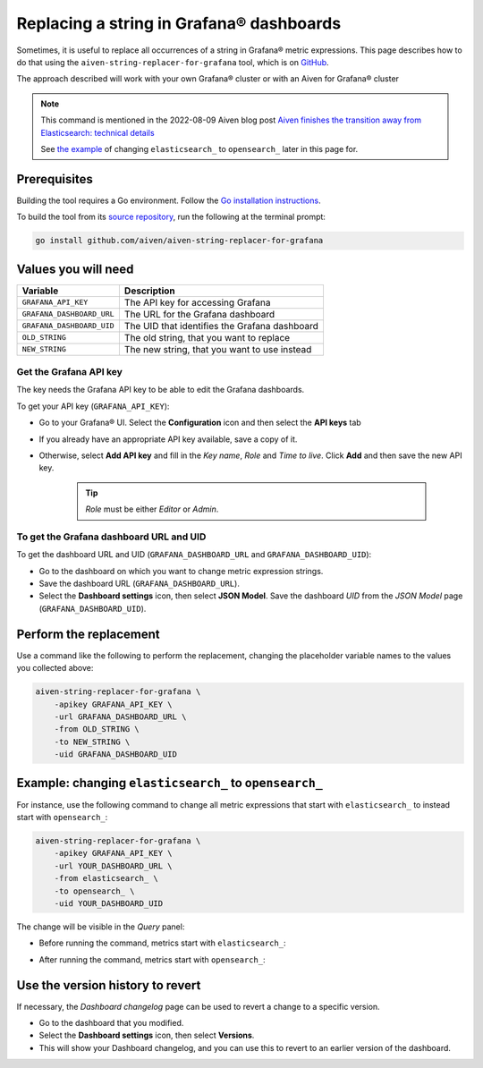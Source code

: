 Replacing a string in Grafana® dashboards
#########################################

Sometimes, it is useful to replace all occurrences of a string in Grafana® metric expressions.
This page describes how to do that using the ``aiven-string-replacer-for-grafana`` tool, which is on `GitHub <https://github.com/aiven/aiven-string-replacer-for-grafana>`_.

The approach described will work with your own Grafana® cluster or with an Aiven for Grafana® cluster

.. note:: This command is mentioned in the 2022-08-09 Aiven blog post
   `Aiven finishes the transition away from Elasticsearch: technical details
   <https://aiven.io/blog/finish-move-away-from-elasticsearch>`_

   See `the example`_ of changing ``elasticsearch_`` to ``opensearch_`` later
   in this page for.

Prerequisites
-------------

Building the tool requires a Go environment. Follow the `Go installation instructions <https://go.dev/dl/>`_.

To build the tool from its `source repository <https://github.com/aiven/aiven-string-replacer-for-grafana>`_,
run the following at the terminal prompt:

.. code:: bash

  go install github.com/aiven/aiven-string-replacer-for-grafana

Values you will need
--------------------

=========================    =============================================================
Variable                     Description
=========================    =============================================================
``GRAFANA_API_KEY``          The API key for accessing Grafana
-------------------------    -------------------------------------------------------------
``GRAFANA_DASHBOARD_URL``    The URL for the Grafana dashboard
-------------------------    -------------------------------------------------------------
``GRAFANA_DASHBOARD_UID``    The UID that identifies the Grafana dashboard
-------------------------    -------------------------------------------------------------
``OLD_STRING``               The old string, that you want to replace
-------------------------    -------------------------------------------------------------
``NEW_STRING``               The new string, that you want to use instead
=========================    =============================================================

Get the Grafana API key
~~~~~~~~~~~~~~~~~~~~~~~

The key needs the Grafana API key to be able to edit the Grafana dashboards.

To get your API key (``GRAFANA_API_KEY``):

* Go to your Grafana® UI. Select the **Configuration** icon and then select the **API keys** tab

* If you already have an appropriate API key available, save a copy of it.

* Otherwise, select **Add API key** and fill in the *Key name*, *Role* and *Time to live*. Click **Add** and then save the new API key.

   .. tip:: *Role* must be either *Editor* or *Admin*.

To get the Grafana dashboard URL and UID
~~~~~~~~~~~~~~~~~~~~~~~~~~~~~~~~~~~~~~~~

To get the dashboard URL and UID (``GRAFANA_DASHBOARD_URL`` and ``GRAFANA_DASHBOARD_UID``):

* Go to the dashboard on which you want to change metric expression strings.

* Save the dashboard URL (``GRAFANA_DASHBOARD_URL``).

* Select the **Dashboard settings** icon, then select **JSON Model**. Save the dashboard *UID* from the *JSON Model* page (``GRAFANA_DASHBOARD_UID``).

Perform the replacement
-----------------------

Use a command like the following to perform the replacement, changing the placeholder variable names to the values you collected above:

.. code:: bash

  aiven-string-replacer-for-grafana \
      -apikey GRAFANA_API_KEY \
      -url GRAFANA_DASHBOARD_URL \
      -from OLD_STRING \
      -to NEW_STRING \
      -uid GRAFANA_DASHBOARD_UID

.. _`the example`:

Example: changing ``elasticsearch_`` to ``opensearch_``
-------------------------------------------------------

For instance, use the following command to change all metric expressions that start with ``elasticsearch_`` to instead start with ``opensearch_``:

.. code:: bash

  aiven-string-replacer-for-grafana \
      -apikey GRAFANA_API_KEY \
      -url YOUR_DASHBOARD_URL \
      -from elasticsearch_ \
      -to opensearch_ \
      -uid YOUR_DASHBOARD_UID

The change will be visible in the *Query* panel:

* Before running the command, metrics start with ``elasticsearch_``:

  .. image:: /images/products/grafana/query-with-elasticsearch-prefix.png
      :alt: A screenshot of the Grafana Dashboard query showing metrics prefixed with ``elasticsearch_``

* After running the command, metrics start with ``opensearch_``:

  .. image:: /images/products/grafana/query-with-opensearch-prefix.png
      :alt: A screenshot of the Grafana Dashboard query showing metrics prefixed with ``opensearch_``

Use the version history to revert
---------------------------------
If necessary, the *Dashboard changelog* page can be used to revert a change to a specific version.

* Go to the dashboard that you modified.

* Select the **Dashboard settings** icon, then select **Versions**.

* This will show your Dashboard changelog, and you can use this to revert to an earlier version of the dashboard.

.. image:: /images/products/grafana/grafana-version-changelog.png
    :alt: A screenshot of the Grafana Dashboard version changelog after conversion
